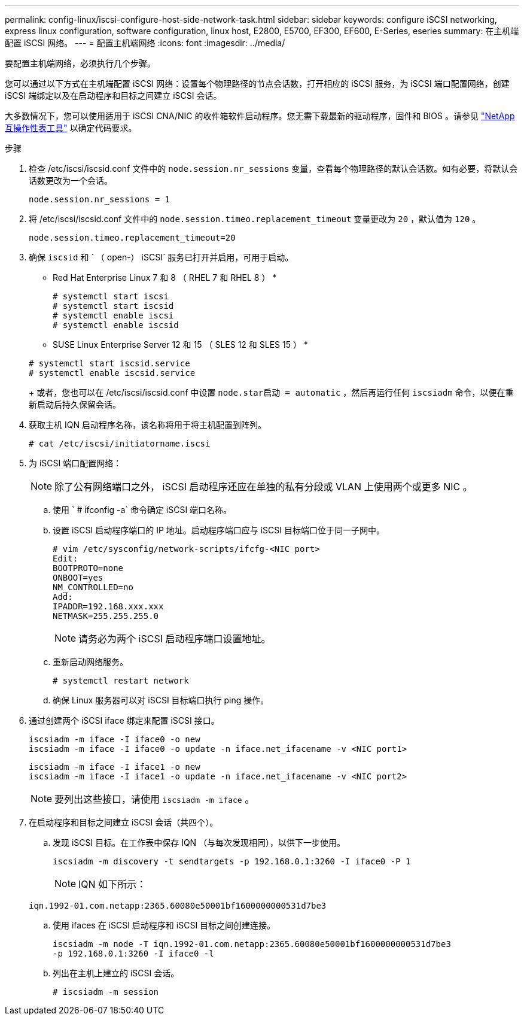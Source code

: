 ---
permalink: config-linux/iscsi-configure-host-side-network-task.html 
sidebar: sidebar 
keywords: configure iSCSI networking, express linux configuration, software configuration, linux host, E2800, E5700, EF300, EF600, E-Series, eseries 
summary: 在主机端配置 iSCSI 网络。 
---
= 配置主机端网络
:icons: font
:imagesdir: ../media/


[role="lead"]
要配置主机端网络，必须执行几个步骤。

您可以通过以下方式在主机端配置 iSCSI 网络：设置每个物理路径的节点会话数，打开相应的 iSCSI 服务，为 iSCSI 端口配置网络，创建 iSCSI 端绑定以及在启动程序和目标之间建立 iSCSI 会话。

大多数情况下，您可以使用适用于 iSCSI CNA/NIC 的收件箱软件启动程序。您无需下载最新的驱动程序，固件和 BIOS 。请参见 https://mysupport.netapp.com/matrix["NetApp 互操作性表工具"^] 以确定代码要求。

.步骤
. 检查 /etc/iscsi/iscsid.conf 文件中的 `node.session.nr_sessions` 变量，查看每个物理路径的默认会话数。如有必要，将默认会话数更改为一个会话。
+
[listing]
----
node.session.nr_sessions = 1
----
. 将 /etc/iscsi/iscsid.conf 文件中的 `node.session.timeo.replacement_timeout` 变量更改为 `20` ，默认值为 `120` 。
+
[listing]
----
node.session.timeo.replacement_timeout=20
----
. 确保 `iscsid` 和 ` （ open-） iSCSI` 服务已打开并启用，可用于启动。
+
* Red Hat Enterprise Linux 7 和 8 （ RHEL 7 和 RHEL 8 ） *

+
[listing]
----
# systemctl start iscsi
# systemctl start iscsid
# systemctl enable iscsi
# systemctl enable iscsid
----
+
* SUSE Linux Enterprise Server 12 和 15 （ SLES 12 和 SLES 15 ） *

+
[listing]
----
# systemctl start iscsid.service
# systemctl enable iscsid.service
----
+
或者，您也可以在 /etc/iscsi/iscsid.conf 中设置 `node.star启动 = automatic` ，然后再运行任何 `iscsiadm` 命令，以便在重新启动后持久保留会话。

. 获取主机 IQN 启动程序名称，该名称将用于将主机配置到阵列。
+
[listing]
----
# cat /etc/iscsi/initiatorname.iscsi
----
. 为 iSCSI 端口配置网络：
+

NOTE: 除了公有网络端口之外， iSCSI 启动程序还应在单独的私有分段或 VLAN 上使用两个或更多 NIC 。

+
.. 使用 ` # ifconfig -a` 命令确定 iSCSI 端口名称。
.. 设置 iSCSI 启动程序端口的 IP 地址。启动程序端口应与 iSCSI 目标端口位于同一子网中。
+
[listing]
----
# vim /etc/sysconfig/network-scripts/ifcfg-<NIC port>
Edit:
BOOTPROTO=none
ONBOOT=yes
NM_CONTROLLED=no
Add:
IPADDR=192.168.xxx.xxx
NETMASK=255.255.255.0
----
+

NOTE: 请务必为两个 iSCSI 启动程序端口设置地址。

.. 重新启动网络服务。
+
[listing]
----
# systemctl restart network
----
.. 确保 Linux 服务器可以对 iSCSI 目标端口执行 ping 操作。


. 通过创建两个 iSCSI iface 绑定来配置 iSCSI 接口。
+
[listing]
----
iscsiadm -m iface -I iface0 -o new
iscsiadm -m iface -I iface0 -o update -n iface.net_ifacename -v <NIC port1>
----
+
[listing]
----
iscsiadm -m iface -I iface1 -o new
iscsiadm -m iface -I iface1 -o update -n iface.net_ifacename -v <NIC port2>
----
+

NOTE: 要列出这些接口，请使用 `iscsiadm -m iface` 。

. 在启动程序和目标之间建立 iSCSI 会话（共四个）。
+
.. 发现 iSCSI 目标。在工作表中保存 IQN （与每次发现相同），以供下一步使用。
+
[listing]
----
iscsiadm -m discovery -t sendtargets -p 192.168.0.1:3260 -I iface0 -P 1
----
+

NOTE: IQN 如下所示：

+
[listing]
----
iqn.1992-01.com.netapp:2365.60080e50001bf1600000000531d7be3
----
.. 使用 ifaces 在 iSCSI 启动程序和 iSCSI 目标之间创建连接。
+
[listing]
----
iscsiadm -m node -T iqn.1992-01.com.netapp:2365.60080e50001bf1600000000531d7be3
-p 192.168.0.1:3260 -I iface0 -l
----
.. 列出在主机上建立的 iSCSI 会话。
+
[listing]
----
# iscsiadm -m session
----



